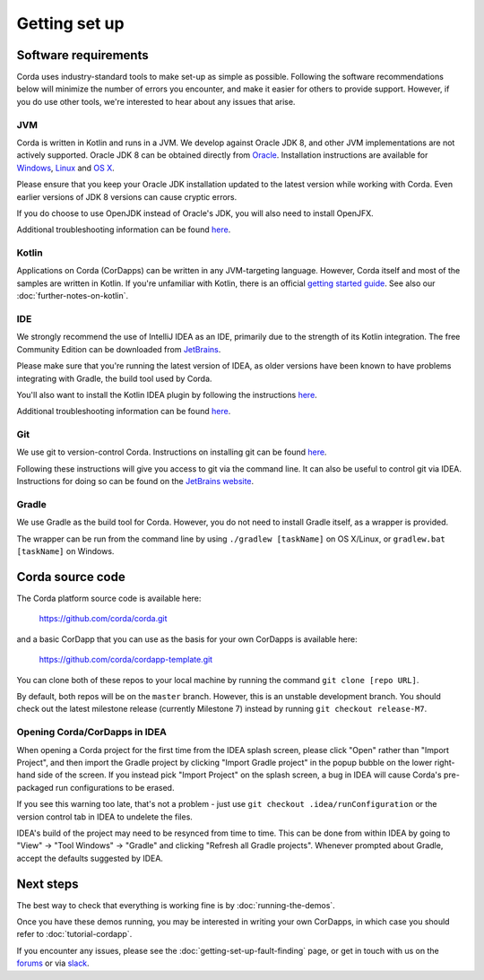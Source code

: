 Getting set up
==============

Software requirements
---------------------

Corda uses industry-standard tools to make set-up as simple as possible. Following the software recommendations below will 
minimize the number of errors you encounter, and make it easier for others to provide support. However, if you do use other tools, 
we're interested to hear about any issues that arise.

JVM
~~~

Corda is written in Kotlin and runs in a JVM. We develop against Oracle JDK 8, and other JVM implementations are not actively 
supported. Oracle JDK 8 can be obtained directly from 
`Oracle <http://www.oracle.com/technetwork/java/javase/downloads/index.html>`_. Installation instructions are 
available for `Windows <http://docs.oracle.com/javase/8/docs/technotes/guides/install/windows_jdk_install.html#CHDEBCCJ>`_, 
`Linux <http://docs.oracle.com/javase/8/docs/technotes/guides/install/linux_jdk.html#BJFGGEFG>`_ and 
`OS X <http://docs.oracle.com/javase/8/docs/technotes/guides/install/mac_jdk.html#CHDBADCG>`_.

Please ensure that you keep your Oracle JDK installation updated to the latest version while working with Corda. 
Even earlier versions of JDK 8 versions can cause cryptic errors.

If you do choose to use OpenJDK instead of Oracle's JDK, you will also need to install OpenJFX.

Additional troubleshooting information can be found `here <https://docs.corda.net/getting-set-up-fault-finding.html#java-issues>`_.

Kotlin
~~~~~~

Applications on Corda (CorDapps) can be written in any JVM-targeting language. However, Corda itself and most of the samples 
are written in Kotlin. If you're unfamiliar with Kotlin, there is an official `getting started guide <https://kotlinlang.org/docs/tutorials/>`_. 
See also our :doc:`further-notes-on-kotlin`.

IDE
~~~

We strongly recommend the use of IntelliJ IDEA as an IDE, primarily due to the strength of its Kotlin integration. The free Community 
Edition can be downloaded from `JetBrains <https://www.jetbrains.com/idea/download/>`_.

Please make sure that you're running the latest version of IDEA, as older versions have been known to have problems integrating with Gradle, 
the build tool used by Corda.

You'll also want to install the Kotlin IDEA plugin by following the instructions 
`here <https://kotlinlang.org/docs/tutorials/getting-started.html>`_.

Additional troubleshooting information can be found `here <https://docs.corda.net/getting-set-up-fault-finding.html#idea-issues>`_.

Git
~~~

We use git to version-control Corda. Instructions on installing git can be found 
`here <https://git-scm.com/book/en/v2/Getting-Started-Installing-Git>`_.

Following these instructions will give you access to git via the command line. It can also be useful to control git via IDEA. Instructions 
for doing so can be found on the `JetBrains website <https://www.jetbrains.com/help/idea/2016.2/using-git-integration.html>`_.

Gradle
~~~~~~

We use Gradle as the build tool for Corda. However, you do not need to install Gradle itself, as a wrapper is provided.

The wrapper can be run from the command line by using ``./gradlew [taskName]`` on OS X/Linux, or ``gradlew.bat [taskName]`` on Windows.

Corda source code
-----------------

The Corda platform source code is available here:

    https://github.com/corda/corda.git

and a basic CorDapp that you can use as the basis for your own CorDapps is available here:

    https://github.com/corda/cordapp-template.git

You can clone both of these repos to your local machine by running the command ``git clone [repo URL]``.

By default, both repos will be on the ``master`` branch. However, this is an unstable development branch. You should check 
out the latest milestone release (currently Milestone 7) instead by running ``git checkout release-M7``.

Opening Corda/CorDapps in IDEA
~~~~~~~~~~~~~~~~~~~~~~~~~~~~~~

When opening a Corda project for the first time from the IDEA splash screen, please click "Open" rather than "Import Project", 
and then import the Gradle project by clicking "Import Gradle project" in the popup bubble on the lower right-hand side of the screen. 
If you instead pick "Import Project" on the splash screen, a bug in IDEA will cause Corda's pre-packaged run configurations to be erased. 

If you see this warning too late, that's not a problem - just use ``git checkout .idea/runConfiguration`` or the version control tab in 
IDEA to undelete the files.

IDEA's build of the project may need to be resynced from time to time. This can be done from within IDEA by going to "View" -> "Tool Windows" -> "Gradle" 
and clicking "Refresh all Gradle projects". Whenever prompted about Gradle, accept the defaults suggested by IDEA.

Next steps
----------

The best way to check that everything is working fine is by :doc:`running-the-demos`.

Once you have these demos running, you may be interested in writing your own CorDapps, in which case you should refer to 
:doc:`tutorial-cordapp`.

If you encounter any issues, please see the :doc:`getting-set-up-fault-finding` page, or get in touch with us on the 
`forums <https://discourse.corda.net/>`_ or via `slack <http://slack.corda.net/>`_.